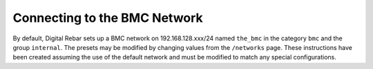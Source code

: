 

.. index::
  BMC Network; Connecting

.. _accessing_bmcs:

Connecting to the BMC Network
-----------------------------

By default, Digital Rebar sets up a BMC network on 192.168.128.xxx/24 named
``the_bmc`` in the category ``bmc`` and the group ``internal``.  The presets may be modified by changing values from the ``/networks`` page.
These instructions have been created assuming the use of the default network and must be modified to match any special configurations.
